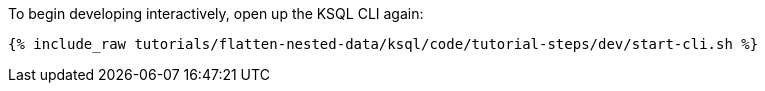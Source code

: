 To begin developing interactively, open up the KSQL CLI again:

+++++
<pre class="snippet"><code class="shell">{% include_raw tutorials/flatten-nested-data/ksql/code/tutorial-steps/dev/start-cli.sh %}</code></pre>
+++++
